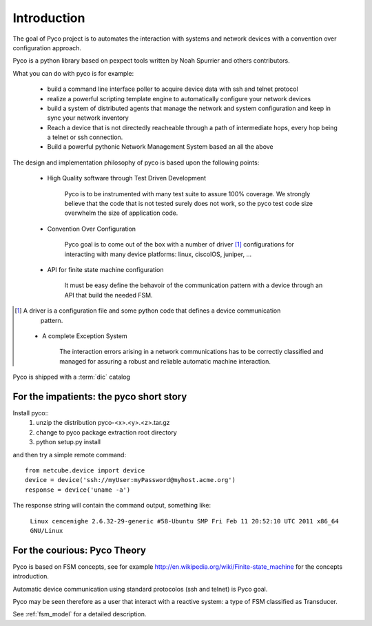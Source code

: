Introduction
============

The goal of Pyco project is to automates the interaction with systems and network devices 
with a convention over configuration approach.

Pyco is a python library based on pexpect tools written by Noah Spurrier and others contributors. 

What you can do with pyco is for example:

 * build a command line interface poller to acquire device data with ssh and telnet protocol
 * realize a powerful scripting template engine to automatically configure your network devices
 * build a system of distributed agents that manage the network and system configuration and keep
   in sync your network inventory 
 * Reach a device that is not directedly reacheable through a path of intermediate hops,
   every hop being a telnet or ssh connection.
 * Build a powerful pythonic Network Management System based an all the above 


The design and implementation philosophy of pyco is based upon the following points:

 * High Quality software through Test Driven Development
 	
 	Pyco is to be instrumented with many test suite to assure 100% coverage.
 	We strongly believe that the code that is not tested surely does not work,
 	so the pyco test code size overwhelm the size of application code. 
 	
 * Convention Over Configuration
 
 	Pyco goal is to come out of the box with a number of driver [#f]_ configurations
 	for interacting with many device platforms: linux, ciscoIOS, juniper, ...
 	
 * API for finite state machine configuration
 
	It must be easy define the behavoir of the communication pattern with a device through an
	API that build the needed FSM.

.. [#f] A driver is a configuration file and some python code that defines a device communication
 	pattern.
 	
 * A complete Exception System
 
 	The interaction errors arising in a network communications has to be correctly classified and managed
 	for assuring a robust and reliable automatic machine interaction.  
 	

Pyco is shipped with a :term:`dic` catalog

For the impatients: the pyco short story
----------------------------------------

Install pyco::
 #. unzip the distribution pyco-<x>.<y>.<z>.tar.gz
 #. change to pyco package extraction root directory
 #. python setup.py install

and then try a simple remote command::

	from netcube.device import device
	device = device('ssh://myUser:myPassword@myhost.acme.org')
	response = device('uname -a')

The response string will contain the command output, something like:

	``Linux cencenighe 2.6.32-29-generic #58-Ubuntu SMP Fri Feb 11 20:52:10 UTC 2011 x86_64 GNU/Linux``
	

For the courious: Pyco Theory
-----------------------------

Pyco is based on FSM concepts, see for example http://en.wikipedia.org/wiki/Finite-state_machine for the concepts introduction.

Automatic device communication using standard protocolos (ssh and telnet) is Pyco goal.

Pyco may be seen therefore as a user that interact with a reactive system: a type of FSM classified as Transducer. 

See :ref:`fsm_model` for a detailed description.
